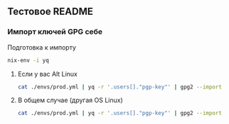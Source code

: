 ** Тестовое README

*** Импорт ключей GPG себе

Подготовка к импорту
#+BEGIN_SRC bash
    nix-env -i yq
#+END_SRC

**** Если у вас Alt Linux

#+BEGIN_SRC bash
    cat ./envs/prod.yml | yq -r '.users[]."pgp-key"' | gpg2 --import
#+END_SRC

**** В общем случае (другая OS Linux)

#+BEGIN_SRC bash
    cat ./envs/prod.yml | yq -r '.users[]."pgp-key"' | gpg2 --import
#+END_SRC

